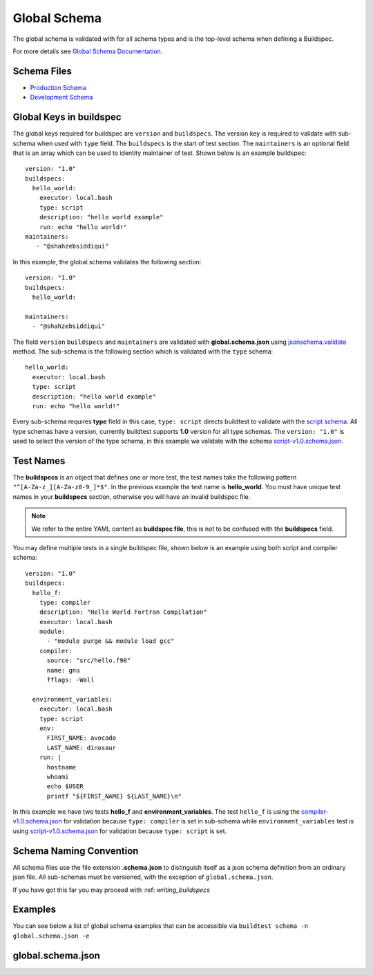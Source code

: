.. _global_schema:

Global Schema
==============

The global schema is validated with for all schema types and is the top-level
schema when defining a Buildspec.

For more details see `Global Schema Documentation <https://buildtesters.github.io/schemas/global/>`_.

Schema Files
-------------

- `Production Schema <https://raw.githubusercontent.com/buildtesters/buildtest/devel/buildtest/buildsystem/schemas/global.schema.json>`_
- `Development Schema <https://buildtesters.github.io/schemas/global/global.schema.json>`_

Global Keys in buildspec
--------------------------

The global keys required for buildspec are ``version`` and ``buildspecs``. The
version key is required to validate with sub-schema when used with ``type`` field.
The ``buildspecs`` is the start of test section. The ``maintainers`` is an optional
field that is an array which can be used to identity maintainer of test. Shown below
is an example buildspec::

    version: "1.0"
    buildspecs:
      hello_world:
        executor: local.bash
        type: script
        description: "hello world example"
        run: echo "hello world!"
    maintainers:
       - "@shahzebsiddiqui"


In this example, the global schema validates the following section::

    version: "1.0"
    buildspecs:
      hello_world:

    maintainers:
      - "@shahzebsiddiqui"

The field ``version`` ``buildspecs`` and ``maintainers`` are validated with **global.schema.json**
using `jsonschema.validate <https://python-jsonschema.readthedocs.io/en/stable/_modules/jsonschema/validators/#validate>`_
method. The sub-schema is the following section which is validated with the ``type`` schema::

    hello_world:
      executor: local.bash
      type: script
      description: "hello world example"
      run: echo "hello world!"

Every sub-schema requires **type** field in this case, ``type: script`` directs
buildtest to validate with the `script schema <https://buildtesters.github.io/schemas/script/>`_.
All type schemas have a version, currently buildtest supports **1.0** version for all
type schemas. The ``version: "1.0"`` is used to select the version of the type schema,
in this example we validate with the schema `script-v1.0.schema.json <https://buildtesters.github.io/schemas/script/script-v1.0.schema.json>`_.

Test Names
-----------

The **buildspecs** is an object that defines one or more test, the
test names take the following pattern ``"^[A-Za-z_][A-Za-z0-9_]*$"``.
In the previous example the test name is **hello_world**. You must have unique test
names in your **buildspecs** section, otherwise you will have an invalid buildspec
file.

.. Note:: We refer to the entire YAML content as **buildspec file**, this is not to be confused with the **buildspecs** field.


You may define multiple tests in a single buildspec file, shown below is an example
using both script and compiler schema::

    version: "1.0"
    buildspecs:
      hello_f:
        type: compiler
        description: "Hello World Fortran Compilation"
        executor: local.bash
        module:
          - "module purge && module load gcc"
        compiler:
          source: "src/hello.f90"
          name: gnu
          fflags: -Wall

      environment_variables:
        executor: local.bash
        type: script
        env:
          FIRST_NAME: avocado
          LAST_NAME: dinosaur
        run: |
          hostname
          whoami
          echo $USER
          printf "${FIRST_NAME} ${LAST_NAME}\n"

In this example we have two tests **hello_f** and **environment_variables**. The
test ``hello_f`` is using the `compiler-v1.0.schema.json <https://buildtesters.github.io/schemas/compiler/compiler-v1.0.schema.json>`_
for validation because ``type: compiler`` is set in sub-schema while ``environment_variables`` test
is using `script-v1.0.schema.json <https://buildtesters.github.io/schemas/script/script-v1.0.schema.json>`_
for validation because ``type: script`` is set.


Schema Naming Convention
------------------------

All schema files use the file extension **.schema.json** to distinguish itself
as a json schema definition from an ordinary json file. All sub-schemas
must be versioned, with the exception of ``global.schema.json``.

If you have got this far you may proceed with :ref: `writing_buildspecs`

Examples
---------

You can see below a list of global schema examples that can be accessible
via ``buildtest schema -n global.schema.json -e``

.. program-output:: cat docgen/schemas/global-examples.txt

global.schema.json
-------------------

.. program-output:: cat docgen/schemas/global-json.txt

